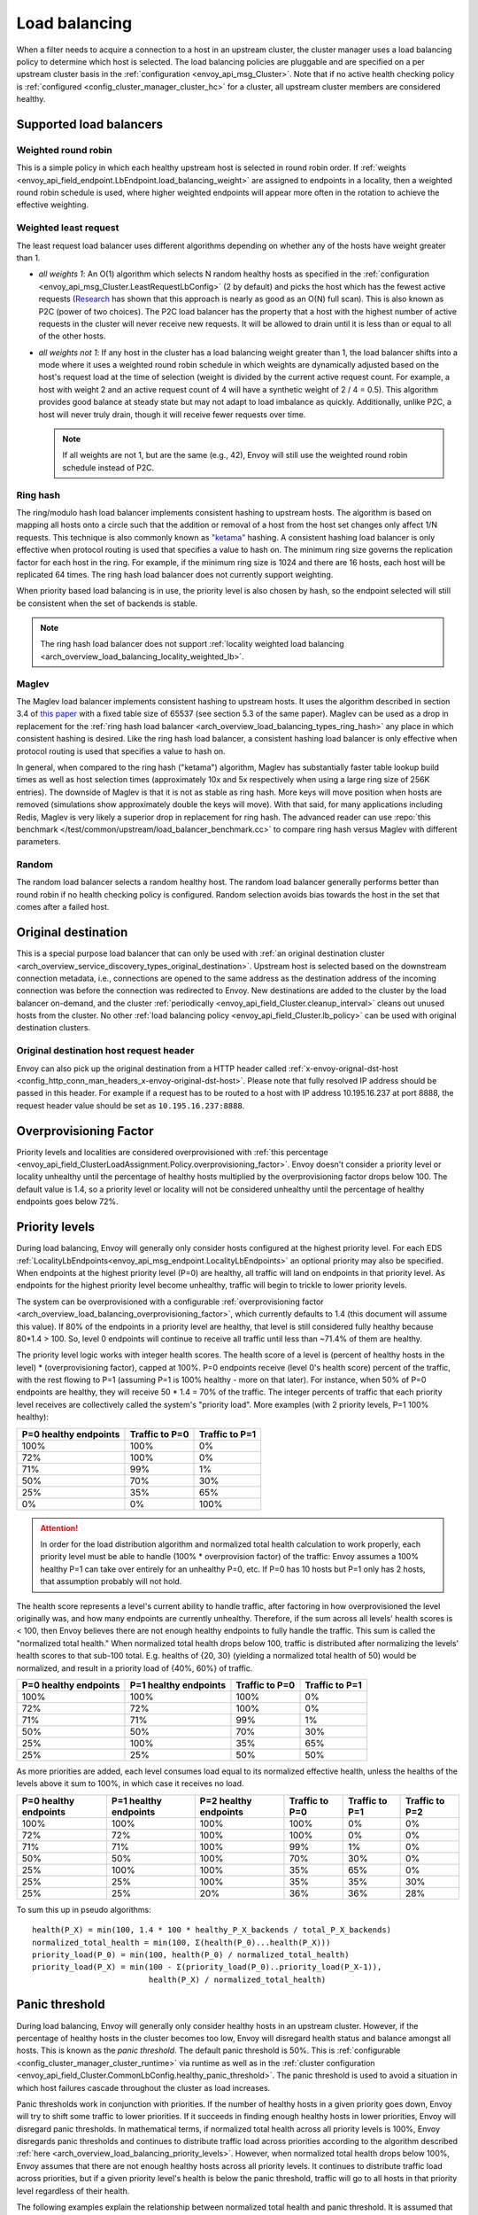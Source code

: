 .. _arch_overview_load_balancing:

Load balancing
==============

When a filter needs to acquire a connection to a host in an upstream cluster, the cluster manager
uses a load balancing policy to determine which host is selected. The load balancing policies are
pluggable and are specified on a per upstream cluster basis in the :ref:`configuration
<envoy_api_msg_Cluster>`. Note that if no active health checking policy is :ref:`configured
<config_cluster_manager_cluster_hc>` for a cluster, all upstream cluster members are considered
healthy.

.. _arch_overview_load_balancing_types:

Supported load balancers
------------------------

.. _arch_overview_load_balancing_types_round_robin:

Weighted round robin
^^^^^^^^^^^^^^^^^^^^

This is a simple policy in which each healthy upstream host is selected in round
robin order. If :ref:`weights
<envoy_api_field_endpoint.LbEndpoint.load_balancing_weight>` are assigned to
endpoints in a locality, then a weighted round robin schedule is used, where
higher weighted endpoints will appear more often in the rotation to achieve the
effective weighting.

.. _arch_overview_load_balancing_types_least_request:

Weighted least request
^^^^^^^^^^^^^^^^^^^^^^

The least request load balancer uses different algorithms depending on whether any of the hosts have
weight greater than 1.

* *all weights 1*: An O(1) algorithm which selects N random healthy hosts as specified in the
  :ref:`configuration <envoy_api_msg_Cluster.LeastRequestLbConfig>` (2 by default) and picks the
  host which has the fewest active requests (`Research
  <http://www.eecs.harvard.edu/~michaelm/postscripts/handbook2001.pdf>`_ has shown that this
  approach is nearly as good as an O(N) full scan). This is also known as P2C (power of two
  choices). The P2C load balancer has the property that a host with the highest number of active
  requests in the cluster will never receive new requests. It will be allowed to drain until it is
  less than or equal to all of the other hosts.
* *all weights not 1*:  If any host in the cluster has a load balancing weight greater than 1, the
  load balancer shifts into a mode where it uses a weighted round robin schedule in which weights
  are dynamically adjusted based on the host's request load at the time of selection (weight is
  divided by the current active request count. For example, a host with weight 2 and an active
  request count of 4 will have a synthetic weight of 2 / 4 = 0.5). This algorithm provides good
  balance at steady state but may not adapt to load imbalance as quickly. Additionally, unlike P2C,
  a host will never truly drain, though it will receive fewer requests over time.

  .. note::
    If all weights are not 1, but are the same (e.g., 42), Envoy will still use the weighted round
    robin schedule instead of P2C.

.. _arch_overview_load_balancing_types_ring_hash:

Ring hash
^^^^^^^^^

The ring/modulo hash load balancer implements consistent hashing to upstream hosts. The algorithm is
based on mapping all hosts onto a circle such that the addition or removal of a host from the host
set changes only affect 1/N requests. This technique is also commonly known as `"ketama"
<https://github.com/RJ/ketama>`_ hashing. A consistent hashing load balancer is only effective
when protocol routing is used that specifies a value to hash on. The minimum ring size governs the
replication factor for each host in the ring. For example, if the minimum ring size is 1024 and
there are 16 hosts, each host will be replicated 64 times. The ring hash load balancer does not
currently support weighting.

When priority based load balancing is in use, the priority level is also chosen by hash, so the
endpoint selected will still be consistent when the set of backends is stable.

.. note::

  The ring hash load balancer does not support :ref:`locality weighted load
  balancing <arch_overview_load_balancing_locality_weighted_lb>`.

.. _arch_overview_load_balancing_types_maglev:

Maglev
^^^^^^

The Maglev load balancer implements consistent hashing to upstream hosts. It uses the algorithm
described in section 3.4 of `this paper <https://static.googleusercontent.com/media/research.google.com/en//pubs/archive/44824.pdf>`_
with a fixed table size of 65537 (see section 5.3 of the same paper). Maglev can be used as a drop
in replacement for the :ref:`ring hash load balancer <arch_overview_load_balancing_types_ring_hash>`
any place in which consistent hashing is desired. Like the ring hash load balancer, a consistent
hashing load balancer is only effective when protocol routing is used that specifies a value to
hash on.

In general, when compared to the ring hash ("ketama") algorithm, Maglev has substantially faster
table lookup build times as well as host selection times (approximately 10x and 5x respectively
when using a large ring size of 256K entries). The downside of Maglev is that it is not as stable
as ring hash. More keys will move position when hosts are removed (simulations show approximately
double the keys will move). With that said, for many applications including Redis, Maglev is very
likely a superior drop in replacement for ring hash. The advanced reader can use
:repo:`this benchmark </test/common/upstream/load_balancer_benchmark.cc>` to compare ring hash
versus Maglev with different parameters.


.. _arch_overview_load_balancing_types_random:

Random
^^^^^^

The random load balancer selects a random healthy host. The random load balancer generally performs
better than round robin if no health checking policy is configured. Random selection avoids bias
towards the host in the set that comes after a failed host.

.. _arch_overview_load_balancing_types_original_destination:

Original destination
--------------------

This is a special purpose load balancer that can only be used with :ref:`an original destination
cluster <arch_overview_service_discovery_types_original_destination>`. Upstream host is selected
based on the downstream connection metadata, i.e., connections are opened to the same address as the
destination address of the incoming connection was before the connection was redirected to
Envoy. New destinations are added to the cluster by the load balancer on-demand, and the cluster
:ref:`periodically <envoy_api_field_Cluster.cleanup_interval>` cleans out unused hosts
from the cluster. No other :ref:`load balancing policy <envoy_api_field_Cluster.lb_policy>` can
be used with original destination clusters.

.. _arch_overview_load_balancing_types_original_destination_request_header:

Original destination host request header
^^^^^^^^^^^^^^^^^^^^^^^^^^^^^^^^^^^^^^^^
Envoy can also pick up the original destination from a HTTP header called
:ref:`x-envoy-orignal-dst-host <config_http_conn_man_headers_x-envoy-original-dst-host>`.
Please note that fully resolved IP address should be passed in this header. For example if a request has to be
routed to a host with IP address 10.195.16.237 at port 8888, the request header value should be set as
``10.195.16.237:8888``.

.. _arch_overview_load_balancing_overprovisioning_factor:

Overprovisioning Factor
-----------------------
Priority levels and localities are considered overprovisioned with
:ref:`this percentage <envoy_api_field_ClusterLoadAssignment.Policy.overprovisioning_factor>`.
Envoy doesn't consider a priority level or locality unhealthy until the
percentage of healthy hosts multiplied by the overprovisioning factor drops
below 100. The default value is 1.4, so a priority level or locality will not be
considered unhealthy until the percentage of healthy endpoints goes below 72%.

.. _arch_overview_load_balancing_priority_levels:

Priority levels
------------------

During load balancing, Envoy will generally only consider hosts configured at the highest priority
level. For each EDS :ref:`LocalityLbEndpoints<envoy_api_msg_endpoint.LocalityLbEndpoints>` an optional
priority may also be specified. When endpoints at the highest priority level (P=0) are healthy, all
traffic will land on endpoints in that priority level. As endpoints for the highest priority level
become unhealthy, traffic will begin to trickle to lower priority levels.

The system can be overprovisioned with a configurable
:ref:`overprovisioning factor <arch_overview_load_balancing_overprovisioning_factor>`, which
currently defaults to 1.4 (this document will assume this value). If 80% of the endpoints in a
priority level are healthy, that level is still considered fully healthy because 80*1.4 > 100.
So, level 0 endpoints will continue to receive all traffic until less than ~71.4% of them are
healthy.

The priority level logic works with integer health scores. The health score of a level is
(percent of healthy hosts in the level) * (overprovisioning factor), capped at 100%. P=0
endpoints receive (level 0's health score) percent of the traffic, with the rest flowing
to P=1 (assuming P=1 is 100% healthy - more on that later). For instance, when 50% of P=0
endpoints are healthy, they will receive 50 * 1.4 = 70% of the traffic.
The integer percents of traffic that each priority level receives are collectively called the
system's "priority load". More examples (with 2 priority levels, P=1 100% healthy):

+----------------------------+----------------+-----------------+
| P=0 healthy endpoints      | Traffic to P=0 |  Traffic to P=1 |
+============================+================+=================+
| 100%                       | 100%           |   0%            |
+----------------------------+----------------+-----------------+
| 72%                        | 100%           |   0%            |
+----------------------------+----------------+-----------------+
| 71%                        | 99%            |   1%            |
+----------------------------+----------------+-----------------+
| 50%                        | 70%            |   30%           |
+----------------------------+----------------+-----------------+
| 25%                        | 35%            |   65%           |
+----------------------------+----------------+-----------------+
| 0%                         | 0%             |   100%          |
+----------------------------+----------------+-----------------+

.. attention::

  In order for the load distribution algorithm and normalized total health calculation to work
  properly, each priority level must be able to handle (100% * overprovision factor) of the
  traffic: Envoy assumes a 100% healthy P=1 can take over entirely for an unhealthy P=0, etc.
  If P=0 has 10 hosts but P=1 only has 2 hosts, that assumption probably will not hold.

The health score represents a level's current ability to handle traffic, after factoring in how
overprovisioned the level originally was, and how many endpoints are currently unhealthy.
Therefore, if the sum across all levels' health scores is < 100, then Envoy believes there are not
enough healthy endpoints to fully handle the traffic. This sum is called the "normalized total
health." When normalized total health drops below 100, traffic is distributed after normalizing
the levels' health scores to that sub-100 total. E.g. healths of {20, 30} (yielding a normalized
total health of 50) would be normalized, and result in a priority load of {40%, 60%} of traffic.

+------------------------+-------------------------+-----------------+----------------+
| P=0 healthy endpoints  | P=1 healthy endpoints   | Traffic to  P=0 | Traffic to P=1 |
+========================+=========================+=================+================+
| 100%                   |  100%                   | 100%            |   0%           |
+------------------------+-------------------------+-----------------+----------------+
| 72%                    |  72%                    | 100%            |   0%           |
+------------------------+-------------------------+-----------------+----------------+
| 71%                    |  71%                    | 99%             |   1%           |
+------------------------+-------------------------+-----------------+----------------+
| 50%                    |  50%                    | 70%             |   30%          |
+------------------------+-------------------------+-----------------+----------------+
| 25%                    |  100%                   | 35%             |   65%          |
+------------------------+-------------------------+-----------------+----------------+
| 25%                    |  25%                    | 50%             |   50%          |
+------------------------+-------------------------+-----------------+----------------+

As more priorities are added, each level consumes load equal to its normalized effective health,
unless the healths of the levels above it sum to 100%, in which case it receives no load.

+-----------------------+-----------------------+-----------------------+----------------+----------------+----------------+
| P=0 healthy endpoints | P=1 healthy endpoints | P=2 healthy endpoints | Traffic to P=0 | Traffic to P=1 | Traffic to P=2 |
+=======================+=======================+=======================+================+================+================+
| 100%                  |  100%                 |  100%                 | 100%           |   0%           |   0%           |
+-----------------------+-----------------------+-----------------------+----------------+----------------+----------------+
| 72%                   |  72%                  |  100%                 | 100%           |   0%           |   0%           |
+-----------------------+-----------------------+-----------------------+----------------+----------------+----------------+
| 71%                   |  71%                  |  100%                 | 99%            |   1%           |   0%           |
+-----------------------+-----------------------+-----------------------+----------------+----------------+----------------+
| 50%                   |  50%                  |  100%                 | 70%            |   30%          |   0%           |
+-----------------------+-----------------------+-----------------------+----------------+----------------+----------------+
| 25%                   |  100%                 |  100%                 | 35%            |   65%          |   0%           |
+-----------------------+-----------------------+-----------------------+----------------+----------------+----------------+
| 25%                   |  25%                  |  100%                 | 35%            |   35%          |   30%          |
+-----------------------+-----------------------+-----------------------+----------------+----------------+----------------+
| 25%                   |  25%                  |   20%                 | 36%            |   36%          |   28%          |
+-----------------------+-----------------------+-----------------------+----------------+----------------+----------------+

To sum this up in pseudo algorithms:

::

  health(P_X) = min(100, 1.4 * 100 * healthy_P_X_backends / total_P_X_backends)
  normalized_total_health = min(100, Σ(health(P_0)...health(P_X)))
  priority_load(P_0) = min(100, health(P_0) / normalized_total_health)
  priority_load(P_X) = min(100 - Σ(priority_load(P_0)..priority_load(P_X-1)),
                           health(P_X) / normalized_total_health)

.. _arch_overview_load_balancing_panic_threshold:

Panic threshold
---------------

During load balancing, Envoy will generally only consider healthy hosts in an upstream cluster.
However, if the percentage of healthy hosts in the cluster becomes too low, Envoy will disregard
health status and balance amongst all hosts. This is known as the *panic threshold*. The default
panic threshold is 50%. This is :ref:`configurable <config_cluster_manager_cluster_runtime>` via
runtime as well as in the :ref:`cluster configuration
<envoy_api_field_Cluster.CommonLbConfig.healthy_panic_threshold>`. The panic threshold
is used to avoid a situation in which host failures cascade throughout the cluster as load
increases.

Panic thresholds work in conjunction with priorities. If the number of healthy hosts in a given
priority goes down, Envoy will try to shift some traffic to lower priorities. If it succeeds in
finding enough healthy hosts in lower priorities, Envoy will disregard panic thresholds. In
mathematical terms, if normalized total health across all priority levels is 100%, Envoy disregards
panic thresholds and continues to distribute traffic load across priorities according to the
algorithm described :ref:`here <arch_overview_load_balancing_priority_levels>`.
However, when normalized total health drops below 100%, Envoy assumes that there are not enough
healthy hosts across all priority levels. It continues to distribute traffic load across priorities,
but if a given priority level's health is below the panic threshold, traffic will go to all hosts
in that priority level regardless of their health.

The following examples explain the relationship between normalized total health and panic threshold.
It is assumed that the default value of 50% is used for the panic threshold.

Assume a simple set-up with 2 priority levels, P=1 100% healthy. In this scenario normalized total
health is always 100%, P=0 never enters panic mode, and Envoy is able to shift as much traffic as
necessary to P=1.

+-------------+------------+--------------+------------+--------------+--------------+
| P=0 healthy | Traffic    | P=0 in panic | Traffic    | P=1 in panic | normalized   |
| endpoints   |  to P=0    |              | to P=1     |              | total health |
+=============+============+==============+============+==============+==============+
| 72%         |  100%      | NO           |    0%      | NO           |  100%        |
+-------------+------------+--------------+------------+--------------+--------------+
| 71%         |   99%      | NO           |    1%      | NO           |  100%        |
+-------------+------------+--------------+------------+--------------+--------------+
| 50%         |   70%      | NO           |   30%      | NO           |  100%        |
+-------------+------------+--------------+------------+--------------+--------------+
| 25%         |   35%      | NO           |   65%      | NO           |  100%        |
+-------------+------------+--------------+------------+--------------+--------------+
| 0%          |    0%      | NO           |  100%      | NO           |  100%        |
+-------------+------------+--------------+------------+--------------+--------------+

If P=1 becomes unhealthy, panic threshold continues to be disregarded until the sum of the health
P=0 + P=1 goes below 100%. At this point Envoy starts checking panic threshold value for each 
priority.

+-------------+-------------+----------+--------------+----------+--------------+-------------+
| P=0 healthy | P=1 healthy | Traffic  | P=0 in panic | Traffic  | P=1 in panic | normalized  |
| endpoints   | endpoints   | to P=0   |              | to P=1   |              | total health|
+=============+=============+==========+==============+==========+==============+=============+
| 72%         |  72%        |  100%    | NO           |   0%     | NO           |  100%       |
+-------------+-------------+----------+--------------+----------+--------------+-------------+
| 71%         |  71%        |  99%     | NO           |   1%     | NO           |  100%       |
+-------------+-------------+----------+--------------+----------+--------------+-------------+
| 50%         |  60%        |  50%     | NO           |   50%    | NO           |  100%       |
+-------------+-------------+----------+--------------+----------+--------------+-------------+
| 25%         |  100%       |  25%     | NO           |   75%    | NO           |  100%       |
+-------------+-------------+----------+--------------+----------+--------------+-------------+
| 25%         |  25%        |  50%     | YES          |   50%    | YES          |  70%        |
+-------------+-------------+----------+--------------+----------+--------------+-------------+
| 5%          |  65%        |  7%      | YES          |   93%    | NO           |  98%        |
+-------------+-------------+----------+--------------+----------+--------------+-------------+

Note that panic thresholds can be configured *per-priority*.

.. _arch_overview_load_balancing_zone_aware_routing:

Zone aware routing
------------------

We use the following terminology:

* **Originating/Upstream cluster**: Envoy routes requests from an originating cluster to an upstream
  cluster.
* **Local zone**: The same zone that contains a subset of hosts in both the originating and
  upstream clusters.
* **Zone aware routing**: Best effort routing of requests to an upstream cluster host in the local
  zone.

In deployments where hosts in originating and upstream clusters belong to different zones
Envoy performs zone aware routing. There are several preconditions before zone aware routing can be
performed:

.. _arch_overview_load_balancing_zone_aware_routing_preconditions:

* Both originating and upstream cluster are not in
  :ref:`panic mode <arch_overview_load_balancing_panic_threshold>`.
* Zone aware :ref:`routing is enabled <config_cluster_manager_cluster_runtime_zone_routing>`.
* The originating cluster has the same number of zones as the upstream cluster.
* The upstream cluster has enough hosts. See
  :ref:`here <config_cluster_manager_cluster_runtime_zone_routing>` for more information.

The purpose of zone aware routing is to send as much traffic to the local zone in the upstream
cluster as possible while roughly maintaining the same number of requests per second across all
upstream hosts (depending on load balancing policy).

Envoy tries to push as much traffic as possible to the local upstream zone as long as
roughly the same number of requests per host in the upstream cluster are maintained. The decision of
whether Envoy routes to the local zone or performs cross zone routing depends on the percentage of
healthy hosts in the originating cluster and upstream cluster in the local zone. There are two cases
with regard to percentage relations in the local zone between originating and upstream clusters:

* The originating cluster local zone percentage is greater than the one in the upstream cluster.
  In this case we cannot route all requests from the local zone of the originating cluster to the
  local zone of the upstream cluster because that will lead to request imbalance across all upstream
  hosts. Instead, Envoy calculates the percentage of requests that can be routed directly to the
  local zone of the upstream cluster. The rest of the requests are routed cross zone. The specific
  zone is selected based on the residual capacity of the zone (that zone will get some local zone
  traffic and may have additional capacity Envoy can use for cross zone traffic).
* The originating cluster local zone percentage is smaller than the one in upstream cluster.
  In this case the local zone of the upstream cluster can get all of the requests from the
  local zone of the originating cluster and also have some space to allow traffic from other zones
  in the originating cluster (if needed).

Note that when using multiple priorities, zone aware routing is currently only supported for P=0.

.. _arch_overview_load_balancing_locality_weighted_lb:

Locality weighted load balancing
--------------------------------

Another approach to determining how to weight assignments across different zones
and geographical locations is by using explicit weights supplied via EDS in the
:ref:`LocalityLbEndpoints <envoy_api_msg_endpoint.LocalityLbEndpoints>` message.
This approach is mutually exclusive with the above zone aware routing, since in
the case of locality aware LB, we rely on the management server to provide the
locality weighting, rather than the Envoy-side heuristics used in zone aware
routing.

When all endpoints are healthy, the locality is picked using a weighted
round-robin schedule, where the locality weight is used for weighting. When some
endpoints in a locality are unhealthy, we adjust the locality weight to reflect
this. As with :ref:`priority levels
<arch_overview_load_balancing_priority_levels>`, we assume an
:ref:`over-provision factor <arch_overview_load_balancing_overprovisioning_factor>`
(default value 1.4), which means we do not perform any weight
adjustment when only a small number of endpoints in a locality are unhealthy.

Assume a simple set-up with 2 localities X and Y, where X has a locality weight
of 1 and Y has a locality weight of 2, L=Y 100% healthy,
with default overprovisioning factor 1.4.

+----------------------------+---------------------------+----------------------------+
| L=X healthy endpoints      | Percent of traffic to L=X |  Percent of traffic to L=Y |
+============================+===========================+============================+
| 100%                       | 33%                       |   67%                      |
+----------------------------+---------------------------+----------------------------+
| 70%                        | 33%                       |   67%                      |
+----------------------------+---------------------------+----------------------------+
| 69%                        | 32%                       |   68%                      |
+----------------------------+---------------------------+----------------------------+
| 50%                        | 26%                       |   74%                      |
+----------------------------+---------------------------+----------------------------+
| 25%                        | 15%                       |   85%                      |
+----------------------------+---------------------------+----------------------------+
| 0%                         | 0%                        |   100%                     |
+----------------------------+---------------------------+----------------------------+


To sum this up in pseudo algorithms:

::

  health(L_X) = 140 * healthy_X_backends / total_X_backends
  effective_weight(L_X) = locality_weight_X * min(100, health(L_X))
  load to L_X = effective_weight(L_X) / Σ_c(effective_weight(L_c))

Note that the locality weighted pick takes place after the priority level is
picked. The load balancer follows these steps:

1. Pick :ref:`priority level <arch_overview_load_balancing_priority_levels>`.
2. Pick locality (as described in this section) within priority level from (1).
3. Pick endpoint using cluster specified load balancer within locality from (2).

Locality weighted load balancing is configured by setting
:ref:`locality_weighted_lb_config
<envoy_api_field_Cluster.CommonLbConfig.locality_weighted_lb_config>` in the
cluster configuration and providing weights in :ref:`LocalityLbEndpoints
<envoy_api_msg_endpoint.LocalityLbEndpoints>` via :ref:`load_balancing_weight
<envoy_api_field_endpoint.LocalityLbEndpoints.load_balancing_weight>`.

This feature is not compatible with :ref:`load balancer subsetting
<arch_overview_load_balancer_subsets>`, since it is not straightforward to
reconcile locality level weighting with sensible weights for individual subsets.

.. _arch_overview_load_balancer_subsets:

Load Balancer Subsets
---------------------

Envoy may be configured to divide hosts within an upstream cluster into subsets based on metadata
attached to the hosts. Routes may then specify the metadata that a host must match in order to be
selected by the load balancer, with the option of falling back to a predefined set of hosts,
including any host.

Subsets use the load balancer policy specified by the cluster. The original destination policy may
not be used with subsets because the upstream hosts are not known in advance. Subsets are compatible
with zone aware routing, but be aware that the use of subsets may easily violate the minimum hosts
condition described above.

If subsets are :ref:`configured <envoy_api_field_Cluster.lb_subset_config>` and a route
specifies no metadata or no subset matching the metadata exists, the subset load balancer initiates
its fallback policy. The default policy is ``NO_ENDPOINT``, in which case the request fails as if
the cluster had no hosts. Conversely, the ``ANY_ENDPOINT`` fallback policy load balances across all
hosts in the cluster, without regard to host metadata. Finally, the ``DEFAULT_SUBSET`` causes
fallback to load balance among hosts that match a specific set of metadata.

Subsets must be predefined to allow the subset load balancer to efficiently select the correct
subset of hosts. Each definition is a set of keys, which translates to zero or more
subsets. Conceptually, each host that has a metadata value for all of the keys in a definition is
added to a subset specific to its key-value pairs. If no host has all the keys, no subsets result
from the definition. Multiple definitions may be provided, and a single host may appear in multiple
subsets if it matches multiple definitions.

During routing, the route's metadata match configuration is used to find a specific subset. If there
is a subset with the exact keys and values specified by the route, the subset is used for load
balancing. Otherwise, the fallback policy is used. The cluster's subset configuration must,
therefore, contain a definition that has the same keys as a given route in order for subset load
balancing to occur.

This feature can only be enabled using the V2 configuration API. Furthermore, host metadata is only
supported when using the EDS discovery type for clusters. Host metadata for subset load balancing
must be placed under the filter name ``"envoy.lb"``. Similarly, route metadata match criteria use
the ``"envoy.lb"`` filter name. Host metadata may be hierarchical (e.g., the value for a top-level
key may be a structured value or list), but the subset load balancer only compares top-level keys
and values. Therefore when using structured values, a route's match criteria will only match if an
identical structured value appears in the host's metadata.

Subsets may be used alongside locality weights by specifying the
:ref:`locality_aware <envoy_api_field_Cluster.LbSubsetConfig.locality_weight_aware>` flag.
This will route to each locality based on the original locality weights declared for the cluster.
The :ref:`scale_locality_weight <envoy_api_field_Cluster.LbSubsetConfig.scale_locality_weight>` can
be used to scale the locality weights based on the fraction of hosts remaining in the locality
after the subset predicate has been applied.

Examples
^^^^^^^^

We'll use simple metadata where all values are strings. Assume the following hosts are defined and
associated with a cluster:

======  ======================
Host    Metadata
======  ======================
host1   v: 1.0, stage: prod
host2   v: 1.0, stage: prod
host3   v: 1.1, stage: canary
host4   v: 1.2-pre, stage: dev
======  ======================

The cluster may enable subset load balancing like this:

::

  ---
  name: cluster-name
  type: EDS
  eds_cluster_config:
    eds_config:
      path: '.../eds.conf'
  connect_timeout:
    seconds: 10
  lb_policy: LEAST_REQUEST
  lb_subset_config:
    fallback_policy: DEFAULT_SUBSET
    default_subset:
      stage: prod
    subset_selectors:
    - keys:
      - v
      - stage
    - keys:
      - stage

The following table describes some routes and the result of their application to the
cluster. Typically the match criteria would be used with routes matching specific aspects of the
request, such as the path or header information.

======================  =============  ==========================================
Match Criteria          Balances Over  Reason
======================  =============  ==========================================
stage: canary           host3          Subset of hosts selected
v: 1.2-pre, stage: dev  host4          Subset of hosts selected
v: 1.0                  host1, host2   Fallback: No subset selector for "v" alone
other: x                host1, host2   Fallback: No subset selector for "other"
(none)                  host1, host2   Fallback: No subset requested
======================  =============  ==========================================

Metadata match criteria may also be specified on a route's weighted clusters. Metadata match
criteria from the selected weighted cluster are merged with and override the criteria from the
route:

====================  ===============================  ====================
Route Match Criteria  Weighted Cluster Match Criteria  Final Match Criteria
====================  ===============================  ====================
stage: canary         stage: prod                      stage: prod
v: 1.0                stage: prod                      v: 1.0, stage: prod
v: 1.0, stage: prod   stage: canary                    v: 1.0, stage: canary
v: 1.0, stage: prod   v: 1.1, stage: canary            v: 1.1, stage: canary
(none)                v: 1.0                           v: 1.0
v: 1.0                (none)                           v: 1.0
====================  ===============================  ====================

Example Host With Metadata
**************************

An EDS ``LbEndpoint`` with host metadata:

::

  ---
  endpoint:
    address:
      socket_address:
        protocol: TCP
        address: 127.0.0.1
        port_value: 8888
  metadata:
    filter_metadata:
      envoy.lb:
        version: '1.0'
        stage: 'prod'


Example Route With Metadata Criteria
************************************

An RDS ``Route`` with metadata match criteria:

::

  ---
  match:
    prefix: /
  route:
    cluster: cluster-name
    metadata_match:
      filter_metadata:
        envoy.lb:
          version: '1.0'
          stage: 'prod'

Scaled Locality Weights
-----------------------

When both locality weight and locality weight scaling is enabled, the weight
of each locality will depend on the fraction of endpoints removed from the locality
due to the subsetting.

Consider the following:

======  ======== ========
Host    Metadata Locality
======  ======== ========
host1   v: 1.0   L1
host2   v: 1.0   L1
host3   v: 1.1   L1
host4   v: 1.0   L2
host5   v: 1.2   L3
======  ======== ========

Where the load between L1, L2 and L3 is split evenly (33/33/33).

Each subset will scale the locality weight of each locality with the formula
(original locality weight) * (hosts in locality in subset) / (hosts in locality in original host set).

This causes the following locality weighting for each subset:

======  ================
Subset  Locality Weights
======  ================
v: 1.0  {22, 33, 0}
v: 1.1  {11, 0, 0}
v: 1.2  {0, 0, 33}
======  ================
